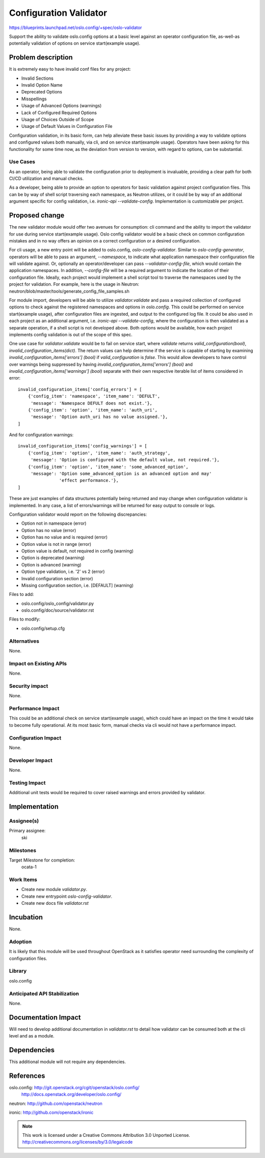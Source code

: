 ==========================
 Configuration Validator
==========================

https://blueprints.launchpad.net/oslo.config/+spec/oslo-validator

Support the ability to validate oslo.config options at a basic level
against an operator configuration file, as-well-as potentially validation
of options on service start(example usage).

Problem description
===================

It is extremely easy to have invalid conf files for any project:

* Invalid Sections
* Invalid Option Name
* Deprecated Options
* Misspellings
* Usage of Advanced Options (warnings)
* Lack of Configured Required Options
* Usage of Choices Outside of Scope
* Usage of Default Values in Configuration File

Configuration validation, in its basic form, can help alleviate these basic
issues by providing a way to validate options and configured values both
manually, via cli, and on service start(example usage).  Operators have been
asking for this functionality for some time now, as the deviation from version
to version, with regard to options, can be substantial.

Use Cases
---------

As an operator, being able to validate the configuration prior to deployment
is invaluable, providing a clear path for both CI/CD utilization and manual
checks.

As a developer, being able to provide an option to operators for basic
validation against project configuration files.  This can be by way of shell
script traversing each namespace, as Neutron utilizes, or it could be by way of
an additional argument specific for config validation, i.e. `ironic-api
--validate-config`.  Implementation is customizable per project.


Proposed change
===============

The new validator module would offer two avenues for consumption: cli
command and the ability to import the validator for use during service
start(example usage).  Oslo config validator would be a basic check on
common configuration mistakes and in no way offers an opinion on a correct
configuration or a desired configuration.

For cli usage, a new entry point will be added to oslo.config,
`oslo-config-validator`.  Similar to `oslo-config-generator`, operators will
be able to pass an argument, `--namespace`, to indicate what application
namespace their configuration file will validate against.  Or, optionally an
operator/developer can pass `--validator-config-file`, which would contain the
application namespaces. In addition, `--config-file` will be a required
argument to indicate the location of their configuration file. Ideally, each
project would implement a shell script tool to traverse the namespaces used
by the project for validation.  For example, here is the usage in Neutron:
neutron/blob/master/tools/generate_config_file_samples.sh

For module import, developers will be able to utilize `validator.validate`
and pass a required collection of configured options to check against the
registered namespaces and options in `oslo.config`.  This could be
performed on service start(example usage), after configuration files are
ingested, and output to the configured log file.  It could be also used
in each project as an additional argument, i.e. `ironic-api --validate-config`,
where the configuration is then validated as a separate operation, if a shell
script is not developed above.  Both options would be available, how each
project implements config validation is out of the scope of this spec.

One use case for `validator.validate` would be to fail on service start, where
`validate` returns `valid_configuration(bool)`, `invalid_configuration_items(dict)`.
The return values can help determine if the service is capable of starting by
examining `invalid_configuration_items['errors'] (bool)` if `valid_configuration`
is `false`.  This would allow developers to have control over warnings being
suppressed by having `invalid_configuration_items['errors'] (bool)` and
`invalid_configuration_items['warnings'] (bool)` separate with their own
respective iterable list of items considered in error::

    invalid_configuration_items['config_errors'] = [
        {'config_item': 'namespace', 'item_name': 'DEFULT',
         'message': 'Namespace DEFULT does not exist.'},
        {'config_item': 'option', 'item_name': 'auth_uri',
         'message': 'Option auth_uri has no value assigned.'},
    ]

And for configuration warnings::

    invalid_configuration_items['config_warnings'] = [
        {'config_item': 'option', 'item_name': 'auth_strategy',
         'message': 'Option is configured with the default value, not required.'},
        {'config_item': 'option', 'item_name': 'some_advanced_option',
         'message': 'Option some_advanced_option is an advanced option and may'
                    'effect performance.'},
    ]

These are just examples of data structures potentially being returned and
may change when configuration validator is implemented.  In any case, a list of
errors/warnings will be returned for easy output to console or logs.

Configuration validator would report on the following discrepancies:

* Option not in namespace (error)
* Option has no value (error)
* Option has no value and is required (error)
* Option value is not in range (error)
* Option value is default, not required in config (warning)
* Option is deprecated (warning)
* Option is advanced (warning)
* Option type validation, i.e. '2' vs 2 (error)
* Invalid configuration section (error)
* Missing configuration section, i.e. [DEFAULT] (warning)

Files to add:

* oslo.config/oslo_config/validator.py
* oslo.config/doc/source/validator.rst

Files to modify:

* oslo.config/setup.cfg

Alternatives
------------

None.

Impact on Existing APIs
-----------------------

None.

Security impact
---------------

None.

Performance Impact
------------------

This could be an additional check on service start(example usage), which could
have an impact on the time it would take to become fully operational.  At its
most basic form, manual checks via cli would not have a performance impact.

Configuration Impact
--------------------

None.

Developer Impact
----------------

None.

Testing Impact
--------------

Additional unit tests would be required to cover raised warnings and
errors provided by validator.

Implementation
==============

Assignee(s)
-----------
Primary assignee:
  ski

Milestones
----------

Target Milestone for completion:
  ocata-1

Work Items
----------

* Create new module `validator.py`.
* Create new entrypoint `oslo-config-validator`.
* Create new docs file `validator.rst`

Incubation
==========

None.

Adoption
--------

It is likely that this module will be used throughout OpenStack as it satisfies
operator need surrounding the complexity of configuration files.

Library
-------

oslo.config

Anticipated API Stabilization
-----------------------------

None.

Documentation Impact
====================

Will need to develop additional documentation in `validator.rst` to detail how
validator can be consumed both at the cli level and as a module.

Dependencies
============

This additional module will not require any dependencies.

References
==========

oslo.config: http://git.openstack.org/cgit/openstack/oslo.config/
  http://docs.openstack.org/developer/oslo.config/

neutron: http://github.com/openstack/neutron

ironic: http://github.com/openstack/ironic

.. note::

  This work is licensed under a Creative Commons Attribution 3.0
  Unported License.
  http://creativecommons.org/licenses/by/3.0/legalcode
